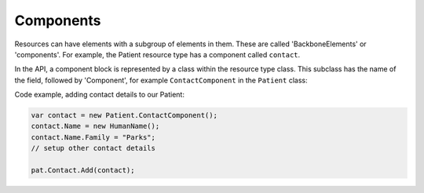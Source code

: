 .. _components:

Components
----------
Resources can have elements with a subgroup of elements in them. These are called 'BackboneElements'
or 'components'. For example, the Patient resource type has a component called ``contact``.
	
.. image:: ../images/fhir_patient_component.png

In the API, a component block is represented by a class within the resource type class. This subclass
has the name of the field, followed by 'Component', for example ``ContactComponent`` in the
``Patient`` class:

.. image:: ../images/api_patient_component.png

Code example, adding contact details to our Patient:

.. code-block:: csharp

	var contact = new Patient.ContactComponent();
	contact.Name = new HumanName();
	contact.Name.Family = "Parks";
	// setup other contact details

	pat.Contact.Add(contact);
